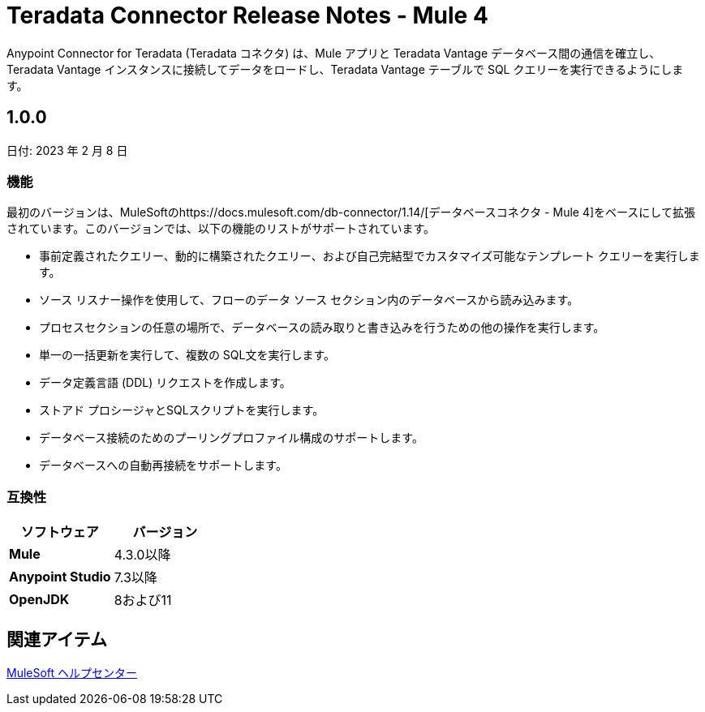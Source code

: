 = Teradata Connector Release Notes - Mule 4
:page-aliases: connectors::database/release-notes.adoc, connectors::db/release-notes.adoc
:page-author: Tan Nguyen
:page-email: tan.nguyen@teradata.com
:page-revdate: 2023 年 2 月 13 日
:description: MuleSoft の Anypoint Studio 用 Teradata コネクタ のリリース ノート。
:keywords: data warehouses, compute storage separation, teradata, vantage, cloud data platform, object storage, business intelligence, enterprise analytics, mule, mulesoft, teradata connector, anypoint studio.
:icons: font

Anypoint Connector for Teradata (Teradata コネクタ) は、Mule アプリと Teradata Vantage データベース間の通信を確立し、Teradata Vantage インスタンスに接続してデータをロードし、Teradata Vantage テーブルで SQL クエリーを実行できるようにします。

== 1.0.0
日付: 2023 年 2 月 8 日

=== 機能
最初のバージョンは、MuleSoftのhttps://docs.mulesoft.com/db-connector/1.14/[データベースコネクタ - Mule 4]をベースにして拡張されています。このバージョンでは、以下の機能のリストがサポートされています。

* 事前定義されたクエリー、動的に構築されたクエリー、および自己完結型でカスタマイズ可能なテンプレート クエリーを実行します。
* ソース リスナー操作を使用して、フローのデータ ソース セクション内のデータベースから読み込みます。
* プロセスセクションの任意の場所で、データベースの読み取りと書き込みを行うための他の操作を実行します。
* 単一の一括更新を実行して、複数の SQL文を実行します。
* データ定義言語 (DDL) リクエストを作成します。
* ストアド プロシージャとSQLスクリプトを実行します。
* データベース接続のためのプーリングプロファイル構成のサポートします。
* データベースへの自動再接続をサポートします。

=== 互換性
[%header,cols="5s,5a"]
|===
| ソフトウェア | バージョン 
| Mule | 4.3.0以降
| Anypoint Studio | 7.3以降
| OpenJDK | 8および11
|===

== 関連アイテム

https://help.mulesoft.com[MuleSoft ヘルプセンター]